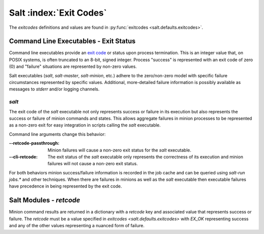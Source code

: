 .. _exit-codes:

========================
Salt :index:`Exit Codes`
========================

The `exitcodes` definitions and values are found in :py:func:`exitcodes
<salt.defaults.exitcodes>`.

Command Line Executables - Exit Status
======================================

Command line executables provide an `exit code`_ or status upon process termination.  This
is an integer value that, on POSIX systems, is often truncated to an 8-bit, signed
integer.  Process "success" is represented with an exit code of zero (0) and "failure"
situations are represented by non-zero values.

Salt executables (`salt`, `salt-master`, `salt-minion`, etc.) adhere to the zero/non-zero
model with specific failure circumstances represented by specific values.  Additional,
more-detailed failure information is possibly available as messages to `stderr` and/or
logging channels.


`salt`
------

The exit code of the `salt` executable not only represents success or failure in its
execution but also represents the success or failure of minion commands and states.  This
allows aggregate failures in minion processes to be represented as a non-zero exit for
easy integration in scripts calling the `salt` executable.

Command line arguments change this behavior:

:--retcode-passthrough: Minion failures will cause a non-zero exit status for the `salt`
                        executable.

:--cli-retcode: The exit status of the `salt` executable only represents the correctness
                of its execution and minion failures will not cause a non-zero exit
                status.

For both behaviors minion success/failure information is recorded in the job cache and can
be queried using `salt-run jobs.*` and other techniques.  When there are failures in
minions as well as the `salt` executable then executable failures have precedence in being
represented by the exit code.


Salt Modules - `retcode`
========================

Minion command results are returned in a dictionary with a `retcode` key and associated
value that represents success or failure.  The `retcode` must be a value specified in
`exitcodes <salt.defaults.exitcodes>` with `EX_OK` representing success and any of the
other values representing a nuanced form of failure.


.. _`exit code`: https://en.wikipedia.org/wiki/Exit_status
